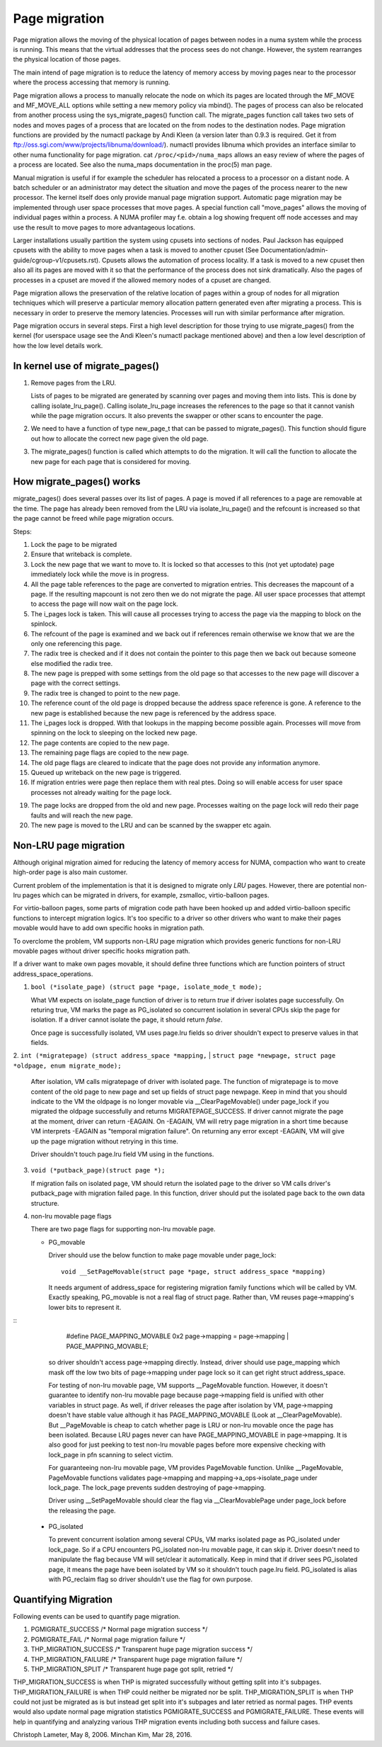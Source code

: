 .. _page_migration:

==============
Page migration
==============

Page migration allows the moving of the physical location of pages between
nodes in a numa system while the process is running. This means that the
virtual addresses that the process sees do not change. However, the
system rearranges the physical location of those pages.

The main intend of page migration is to reduce the latency of memory access
by moving pages near to the processor where the process accessing that memory
is running.

Page migration allows a process to manually relocate the node on which its
pages are located through the MF_MOVE and MF_MOVE_ALL options while setting
a new memory policy via mbind(). The pages of process can also be relocated
from another process using the sys_migrate_pages() function call. The
migrate_pages function call takes two sets of nodes and moves pages of a
process that are located on the from nodes to the destination nodes.
Page migration functions are provided by the numactl package by Andi Kleen
(a version later than 0.9.3 is required. Get it from
ftp://oss.sgi.com/www/projects/libnuma/download/). numactl provides libnuma
which provides an interface similar to other numa functionality for page
migration.  cat ``/proc/<pid>/numa_maps`` allows an easy review of where the
pages of a process are located. See also the numa_maps documentation in the
proc(5) man page.

Manual migration is useful if for example the scheduler has relocated
a process to a processor on a distant node. A batch scheduler or an
administrator may detect the situation and move the pages of the process
nearer to the new processor. The kernel itself does only provide
manual page migration support. Automatic page migration may be implemented
through user space processes that move pages. A special function call
"move_pages" allows the moving of individual pages within a process.
A NUMA profiler may f.e. obtain a log showing frequent off node
accesses and may use the result to move pages to more advantageous
locations.

Larger installations usually partition the system using cpusets into
sections of nodes. Paul Jackson has equipped cpusets with the ability to
move pages when a task is moved to another cpuset (See
Documentation/admin-guide/cgroup-v1/cpusets.rst).
Cpusets allows the automation of process locality. If a task is moved to
a new cpuset then also all its pages are moved with it so that the
performance of the process does not sink dramatically. Also the pages
of processes in a cpuset are moved if the allowed memory nodes of a
cpuset are changed.

Page migration allows the preservation of the relative location of pages
within a group of nodes for all migration techniques which will preserve a
particular memory allocation pattern generated even after migrating a
process. This is necessary in order to preserve the memory latencies.
Processes will run with similar performance after migration.

Page migration occurs in several steps. First a high level
description for those trying to use migrate_pages() from the kernel
(for userspace usage see the Andi Kleen's numactl package mentioned above)
and then a low level description of how the low level details work.

In kernel use of migrate_pages()
================================

1. Remove pages from the LRU.

   Lists of pages to be migrated are generated by scanning over
   pages and moving them into lists. This is done by
   calling isolate_lru_page().
   Calling isolate_lru_page increases the references to the page
   so that it cannot vanish while the page migration occurs.
   It also prevents the swapper or other scans to encounter
   the page.

2. We need to have a function of type new_page_t that can be
   passed to migrate_pages(). This function should figure out
   how to allocate the correct new page given the old page.

3. The migrate_pages() function is called which attempts
   to do the migration. It will call the function to allocate
   the new page for each page that is considered for
   moving.

How migrate_pages() works
=========================

migrate_pages() does several passes over its list of pages. A page is moved
if all references to a page are removable at the time. The page has
already been removed from the LRU via isolate_lru_page() and the refcount
is increased so that the page cannot be freed while page migration occurs.

Steps:

1. Lock the page to be migrated

2. Ensure that writeback is complete.

3. Lock the new page that we want to move to. It is locked so that accesses to
   this (not yet uptodate) page immediately lock while the move is in progress.

4. All the page table references to the page are converted to migration
   entries. This decreases the mapcount of a page. If the resulting
   mapcount is not zero then we do not migrate the page. All user space
   processes that attempt to access the page will now wait on the page lock.

5. The i_pages lock is taken. This will cause all processes trying
   to access the page via the mapping to block on the spinlock.

6. The refcount of the page is examined and we back out if references remain
   otherwise we know that we are the only one referencing this page.

7. The radix tree is checked and if it does not contain the pointer to this
   page then we back out because someone else modified the radix tree.

8. The new page is prepped with some settings from the old page so that
   accesses to the new page will discover a page with the correct settings.

9. The radix tree is changed to point to the new page.

10. The reference count of the old page is dropped because the address space
    reference is gone. A reference to the new page is established because
    the new page is referenced by the address space.

11. The i_pages lock is dropped. With that lookups in the mapping
    become possible again. Processes will move from spinning on the lock
    to sleeping on the locked new page.

12. The page contents are copied to the new page.

13. The remaining page flags are copied to the new page.

14. The old page flags are cleared to indicate that the page does
    not provide any information anymore.

15. Queued up writeback on the new page is triggered.

16. If migration entries were page then replace them with real ptes. Doing
    so will enable access for user space processes not already waiting for
    the page lock.

19. The page locks are dropped from the old and new page.
    Processes waiting on the page lock will redo their page faults
    and will reach the new page.

20. The new page is moved to the LRU and can be scanned by the swapper
    etc again.

Non-LRU page migration
======================

Although original migration aimed for reducing the latency of memory access
for NUMA, compaction who want to create high-order page is also main customer.

Current problem of the implementation is that it is designed to migrate only
*LRU* pages. However, there are potential non-lru pages which can be migrated
in drivers, for example, zsmalloc, virtio-balloon pages.

For virtio-balloon pages, some parts of migration code path have been hooked
up and added virtio-balloon specific functions to intercept migration logics.
It's too specific to a driver so other drivers who want to make their pages
movable would have to add own specific hooks in migration path.

To overclome the problem, VM supports non-LRU page migration which provides
generic functions for non-LRU movable pages without driver specific hooks
migration path.

If a driver want to make own pages movable, it should define three functions
which are function pointers of struct address_space_operations.

1. ``bool (*isolate_page) (struct page *page, isolate_mode_t mode);``

   What VM expects on isolate_page function of driver is to return *true*
   if driver isolates page successfully. On returing true, VM marks the page
   as PG_isolated so concurrent isolation in several CPUs skip the page
   for isolation. If a driver cannot isolate the page, it should return *false*.

   Once page is successfully isolated, VM uses page.lru fields so driver
   shouldn't expect to preserve values in that fields.

2. ``int (*migratepage) (struct address_space *mapping,``
|	``struct page *newpage, struct page *oldpage, enum migrate_mode);``

   After isolation, VM calls migratepage of driver with isolated page.
   The function of migratepage is to move content of the old page to new page
   and set up fields of struct page newpage. Keep in mind that you should
   indicate to the VM the oldpage is no longer movable via __ClearPageMovable()
   under page_lock if you migrated the oldpage successfully and returns
   MIGRATEPAGE_SUCCESS. If driver cannot migrate the page at the moment, driver
   can return -EAGAIN. On -EAGAIN, VM will retry page migration in a short time
   because VM interprets -EAGAIN as "temporal migration failure". On returning
   any error except -EAGAIN, VM will give up the page migration without retrying
   in this time.

   Driver shouldn't touch page.lru field VM using in the functions.

3. ``void (*putback_page)(struct page *);``

   If migration fails on isolated page, VM should return the isolated page
   to the driver so VM calls driver's putback_page with migration failed page.
   In this function, driver should put the isolated page back to the own data
   structure.

4. non-lru movable page flags

   There are two page flags for supporting non-lru movable page.

   * PG_movable

     Driver should use the below function to make page movable under page_lock::

	void __SetPageMovable(struct page *page, struct address_space *mapping)

     It needs argument of address_space for registering migration
     family functions which will be called by VM. Exactly speaking,
     PG_movable is not a real flag of struct page. Rather than, VM
     reuses page->mapping's lower bits to represent it.

::
	#define PAGE_MAPPING_MOVABLE 0x2
	page->mapping = page->mapping | PAGE_MAPPING_MOVABLE;

     so driver shouldn't access page->mapping directly. Instead, driver should
     use page_mapping which mask off the low two bits of page->mapping under
     page lock so it can get right struct address_space.

     For testing of non-lru movable page, VM supports __PageMovable function.
     However, it doesn't guarantee to identify non-lru movable page because
     page->mapping field is unified with other variables in struct page.
     As well, if driver releases the page after isolation by VM, page->mapping
     doesn't have stable value although it has PAGE_MAPPING_MOVABLE
     (Look at __ClearPageMovable). But __PageMovable is cheap to catch whether
     page is LRU or non-lru movable once the page has been isolated. Because
     LRU pages never can have PAGE_MAPPING_MOVABLE in page->mapping. It is also
     good for just peeking to test non-lru movable pages before more expensive
     checking with lock_page in pfn scanning to select victim.

     For guaranteeing non-lru movable page, VM provides PageMovable function.
     Unlike __PageMovable, PageMovable functions validates page->mapping and
     mapping->a_ops->isolate_page under lock_page. The lock_page prevents sudden
     destroying of page->mapping.

     Driver using __SetPageMovable should clear the flag via __ClearMovablePage
     under page_lock before the releasing the page.

   * PG_isolated

     To prevent concurrent isolation among several CPUs, VM marks isolated page
     as PG_isolated under lock_page. So if a CPU encounters PG_isolated non-lru
     movable page, it can skip it. Driver doesn't need to manipulate the flag
     because VM will set/clear it automatically. Keep in mind that if driver
     sees PG_isolated page, it means the page have been isolated by VM so it
     shouldn't touch page.lru field.
     PG_isolated is alias with PG_reclaim flag so driver shouldn't use the flag
     for own purpose.

Quantifying Migration
=====================
Following events can be used to quantify page migration.

1. PGMIGRATE_SUCCESS       /* Normal page migration success */
2. PGMIGRATE_FAIL          /* Normal page migration failure */
3. THP_MIGRATION_SUCCESS   /* Transparent huge page migration success */
4. THP_MIGRATION_FAILURE   /* Transparent huge page migration failure */
5. THP_MIGRATION_SPLIT     /* Transparent huge page got split, retried */

THP_MIGRATION_SUCCESS is when THP is migrated successfully without getting
split into it's subpages. THP_MIGRATION_FAILURE is when THP could neither
be migrated nor be split. THP_MIGRATION_SPLIT is when THP could not
just be migrated as is but instead get split into it's subpages and later
retried as normal pages. THP events would also update normal page migration
statistics PGMIGRATE_SUCCESS and PGMIGRATE_FAILURE. These events will help
in quantifying and analyzing various THP migration events including both
success and failure cases.

Christoph Lameter, May 8, 2006.
Minchan Kim, Mar 28, 2016.
